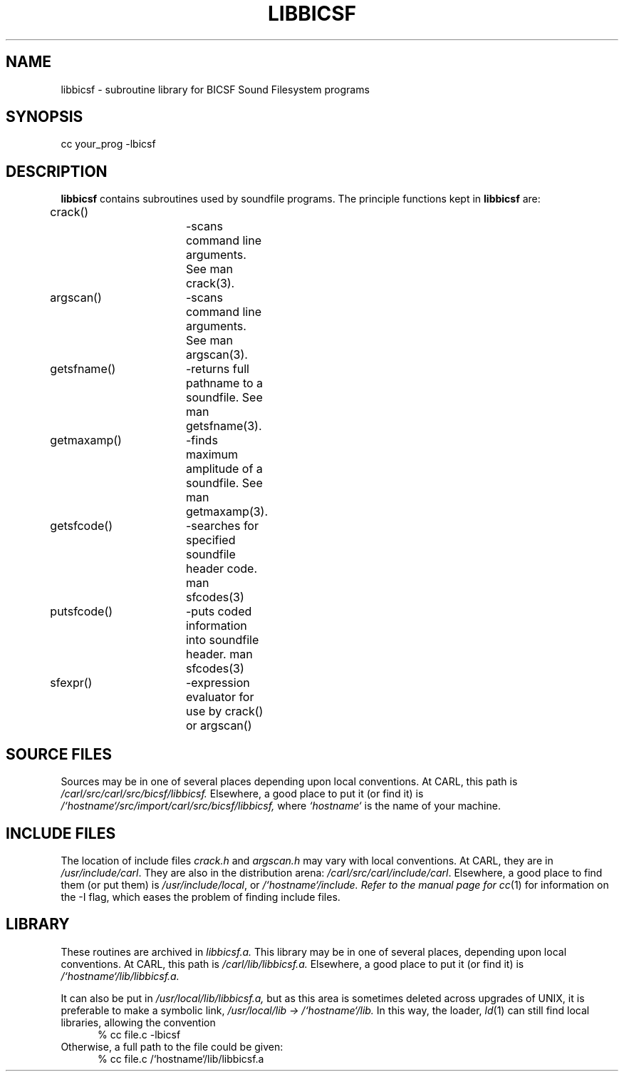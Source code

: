 .TH LIBBICSF 3 BICSF "1st Edition" "Berkeley/IRCAM/CARL Sound Filesystem"
.SH NAME
libbicsf \- subroutine library for BICSF Sound Filesystem programs
.SH SYNOPSIS
cc your_prog \-lbicsf
.SH DESCRIPTION
.B libbicsf
contains subroutines used by soundfile programs.  The principle
functions kept in 
.B libbicsf
are:
.nf

crack()		\-scans command line arguments.  See man crack(3).	 
argscan() 	\-scans command line arguments.  See man argscan(3).
getsfname()	\-returns full pathname to a soundfile.  See man getsfname(3).
getmaxamp()	\-finds maximum amplitude of a soundfile.  See man getmaxamp(3).
getsfcode()	\-searches for specified soundfile header code.   man sfcodes(3)
putsfcode()	\-puts coded information into soundfile header.   man sfcodes(3)
sfexpr()	\-expression evaluator for use by crack() or argscan()
.SH "SOURCE FILES"
Sources may be in one of several places depending upon local conventions.
At CARL, this path is 
.I /carl/src/carl/src/bicsf/libbicsf.  
Elsewhere, a good place to put it (or find it)
is 
.I /`hostname`/src/import/carl/src/bicsf/libbicsf,
where 
.I `hostname`
is the name of your machine.
.SH "INCLUDE FILES"
The location of include files 
.I crack.h
and
.I argscan.h
may vary with local conventions.  
At CARL, they are in \fI/usr/include/carl\fP.
They are also in the distribution arena: \fI/carl/src/carl/include/carl\fP.
Elsewhere, a good place to find them (or put them) is \fI/usr/include/local\fP,
or \fI/`hostname`/include.  Refer to the manual page for
.IR cc (1)
for information on the \-I flag, which eases the problem of finding include files.
.SH LIBRARY
These routines are archived in 
.I libbicsf.a.  
This library may be in one of several
places, depending upon local conventions.
At CARL, this path is 
.I /carl/lib/libbicsf.a.  
Elsewhere, a good place to put
it (or find it) is 
.I /`hostname`/lib/libbicsf.a.
.PP
It can also be put in 
.I /usr/local/lib/libbicsf.a, 
but as this area is sometimes deleted
across upgrades of UNIX, it is preferable to make a symbolic link,
\fI/usr/local/lib \-> /`hostname`/lib.\fP
In this way, the loader,
.IR ld (1)
can still find local libraries, allowing the convention
.RS .5i
% cc file.c \-lbicsf
.RE
Otherwise, a full path to the file could be given:
.RS .5i
% cc file.c /`hostname`/lib/libbicsf.a
.RE
